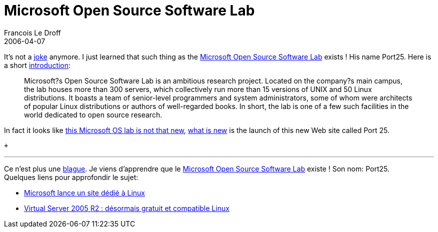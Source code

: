 =  Microsoft Open Source Software Lab
Francois Le Droff
2006-04-07
:jbake-type: post
:jbake-tags: Tech,  OpenSource
:jbake-status: draft
:source-highlighter: prettify

It’s not a http://jroller.com/page/francoisledroff?entry=nouveau_job[joke] anymore. I just learned that such thing as the http://port25.technet.com/[Microsoft Open Source Software Lab] exists ! His name Port25. Here is a short http://port25.technet.com/archive/2006/03/31/14.aspx[introduction]:

____________________________________________________________________________________________________________________________________________________________________________________________________________________________________________________________________________________________________________________________________________________________________________________________________________________________________________________________________________________________________________
Microsoft?s Open Source Software Lab is an ambitious research project. Located on the company?s main campus, the lab houses more than 300 servers, which collectively run more than 15 versions of UNIX and 50 Linux distributions. It boasts a team of senior-level programmers and system administrators, some of whom were architects of popular Linux distributions or authors of well-regarded books. In short, the lab is one of a few such facilities in the world dedicated to open source research.
____________________________________________________________________________________________________________________________________________________________________________________________________________________________________________________________________________________________________________________________________________________________________________________________________________________________________________________________________________________________________________

In fact it looks like http://www.microsoft.com/presspass/features/2005/aug05/08-10OpenSourceLab.mspx[this Microsoft OS lab is not that new], http://www.eweek.com/article2/0,1895,1947233,00.asp[what is new] is the launch of this new Web site called Port 25.

 +

'''''

Ce n’est plus une http://jroller.com/page/francoisledroff?entry=nouveau_job[blague]. Je viens d’apprendre que le http://port25.technet.com/[Microsoft Open Source Software Lab] existe ! Son nom: Port25. +
Quelques liens pour approfondir le sujet:

* http://www.lemondeinformatique.fr/actualites/lire-microsoft-lance-un-site-dedie-a-linux-19131.html[Microsoft lance un site dédié à Linux]
* http://www.lemondeinformatique.fr/actualites/lire-virtual-server-2005-r2-desormais-gratuit-et-compatible-linux-19078.html[Virtual Server 2005 R2 : désormais gratuit et compatible Linux]
